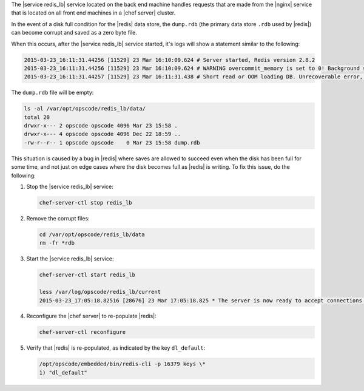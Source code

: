 .. The contents of this file are included in multiple topics.
.. This file should not be changed in a way that hinders its ability to appear in multiple documentation sets.

The |service redis_lb| service located on the back end machine handles requests that are made from the |nginx| service that is located on all front end machines in a |chef server| cluster.

In the event of a disk full condition for the |redis| data store, the ``dump.rdb`` (the primary data store ``.rdb`` used by |redis|) can become corrupt and saved as a zero byte file.

When this occurs, after the |service redis_lb| service started, it's logs will show a statement similar to the following:

.. code-block:: bash

   2015-03-23_16:11:31.44256 [11529] 23 Mar 16:10:09.624 # Server started, Redis version 2.8.2
   2015-03-23_16:11:31.44256 [11529] 23 Mar 16:10:09.624 # WARNING overcommit_memory is set to 0! Background save may fail under low memory condition. To fix this issue add 'vm.overcommit_memory = 1' to /etc/sysctl.conf and then reboot or run the command 'sysctl vm.overcommit_memory=1' for this to take effect.
   2015-03-23_16:11:31.44257 [11529] 23 Mar 16:11:31.438 # Short read or OOM loading DB. Unrecoverable error, aborting now.

The ``dump.rdb`` file will be empty:

.. code-block:: bash

   ls -al /var/opt/opscode/redis_lb/data/
   total 20
   drwxr-x--- 2 opscode opscode 4096 Mar 23 15:58 .
   drwxr-x--- 4 opscode opscode 4096 Dec 22 18:59 ..
   -rw-r--r-- 1 opscode opscode    0 Mar 23 15:58 dump.rdb

This situation is caused by a bug in |redis| where saves are allowed to succeed even when the disk has been full for some time, and not just on edge cases where the disk becomes full as |redis| is writing. To fix this issue, do the following:

1. Stop the |service redis_lb| service:

   .. code-block:: bash

      chef-server-ctl stop redis_lb

2. Remove the corrupt files:

   .. code-block:: bash

      cd /var/opt/opscode/redis_lb/data
      rm -fr *rdb

3. Start the |service redis_lb| service:

   .. code-block:: bash

      chef-server-ctl start redis_lb

      less /var/log/opscode/redis_lb/current
      2015-03-23_17:05:18.82516 [28676] 23 Mar 17:05:18.825 * The server is now ready to accept connections on port 16379

4. Reconfigure the |chef server| to re-populate |redis|:

   .. code-block:: bash

      chef-server-ctl reconfigure

5. Verify that |redis| is re-populated, as indicated by the key ``dl_default``:

   .. code-block:: bash

      /opt/opscode/embedded/bin/redis-cli -p 16379 keys \*
      1) "dl_default"
